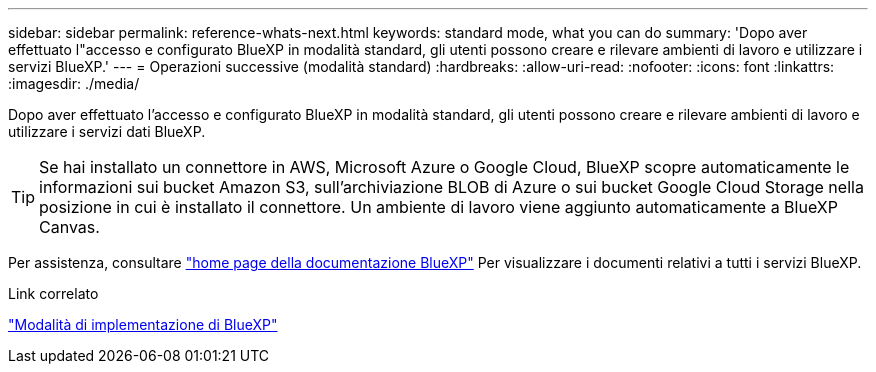 ---
sidebar: sidebar 
permalink: reference-whats-next.html 
keywords: standard mode, what you can do 
summary: 'Dopo aver effettuato l"accesso e configurato BlueXP in modalità standard, gli utenti possono creare e rilevare ambienti di lavoro e utilizzare i servizi BlueXP.' 
---
= Operazioni successive (modalità standard)
:hardbreaks:
:allow-uri-read: 
:nofooter: 
:icons: font
:linkattrs: 
:imagesdir: ./media/


[role="lead"]
Dopo aver effettuato l'accesso e configurato BlueXP in modalità standard, gli utenti possono creare e rilevare ambienti di lavoro e utilizzare i servizi dati BlueXP.


TIP: Se hai installato un connettore in AWS, Microsoft Azure o Google Cloud, BlueXP scopre automaticamente le informazioni sui bucket Amazon S3, sull'archiviazione BLOB di Azure o sui bucket Google Cloud Storage nella posizione in cui è installato il connettore. Un ambiente di lavoro viene aggiunto automaticamente a BlueXP Canvas.

Per assistenza, consultare https://docs.netapp.com/us-en/bluexp-family/["home page della documentazione BlueXP"^] Per visualizzare i documenti relativi a tutti i servizi BlueXP.

.Link correlato
link:concept-modes.html["Modalità di implementazione di BlueXP"]
